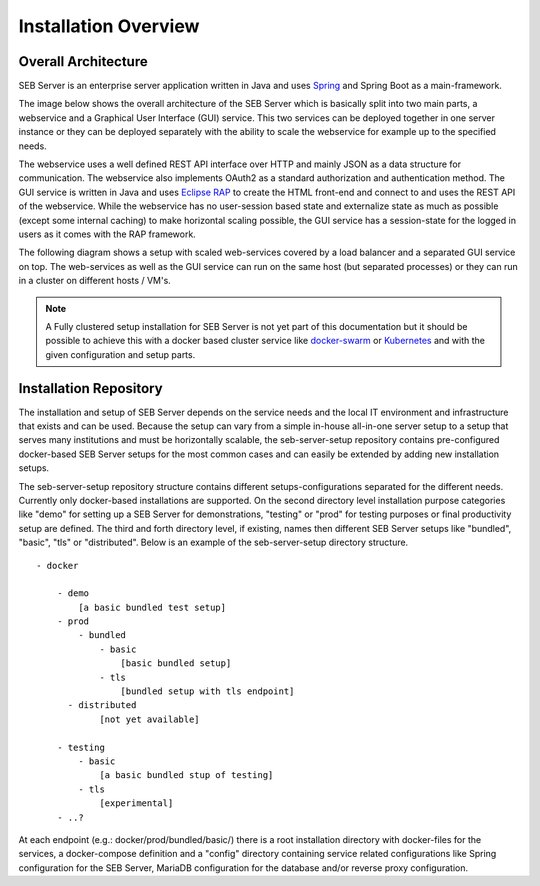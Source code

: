 Installation Overview
=====================

Overall Architecture
--------------------

SEB Server is an enterprise server application written in Java and uses `Spring <https://spring.io/>`_ and Spring Boot as a main-framework. 

The image below shows the overall architecture of the SEB Server which is basically split into two main parts, 
a webservice and a Graphical User Interface (GUI) service. This two services can be deployed together in one server 
instance or they can be deployed separately with the ability to scale the webservice for example up to the specified needs.

.. image:: images/overall-architecture.png
    :align: center
    :target: https://raw.githubusercontent.com/SafeExamBrowser/seb-server-setup/master/docs/images/overall-architecture.png
    
The webservice uses a well defined REST API interface over HTTP and mainly JSON as a data structure for communication. 
The webservice also implements OAuth2 as a standard authorization and authentication method. 
The GUI service is written in Java and uses `Eclipse RAP <https://www.eclipse.org/rap/>`_ to create the HTML front-end and connect to and uses the REST API of 
the webservice. While the webservice has no user-session based state and externalize state as much as possible (except some internal caching) to make horizontal 
scaling possible, the GUI service has a session-state for the logged in users as it comes with the RAP framework.

The following diagram shows a setup with scaled web-services covered by a load balancer and a separated GUI service on top.
The web-services as well as the GUI service can run on the same host (but separated processes) or they can run in a cluster on different 
hosts / VM's.

.. image:: images/overall-architecture-scaled.png
    :align: center
    :target: https://raw.githubusercontent.com/SafeExamBrowser/seb-server-setup/master/docs/images/overall-architecture-scaled.png

.. note:: 

    A Fully clustered setup installation for SEB Server is not yet part of this documentation but it should be possible to
    achieve this with a docker based cluster service like `docker-swarm <https://docs.docker.com/engine/swarm/>`_ or `Kubernetes <https://kubernetes.io/docs/concepts/>`_ 
    and with the given configuration and setup parts.

.. _installation-repo-label:

Installation Repository
-----------------------

The installation and setup of SEB Server depends on the service needs and the local IT environment and infrastructure that exists 
and can be used. Because the setup can vary from a simple in-house all-in-one server setup to a setup that serves many institutions 
and must be horizontally scalable, the seb-server-setup repository contains pre-configured docker-based SEB Server setups for the most 
common cases and can easily be extended by adding new installation setups. 

The seb-server-setup repository structure contains different setups-configurations separated for the different needs. Currently only docker-based 
installations are supported. On the second directory level installation purpose categories like "demo" for setting up a 
SEB Server for demonstrations, "testing" or "prod" for testing purposes or final productivity setup are defined. The third and forth directory level, 
if existing, names then different SEB Server setups like "bundled", "basic", "tls" or "distributed". Below is an example of the seb-server-setup directory structure. 

::
    
    - docker
    
        - demo
            [a basic bundled test setup]
        - prod
            - bundled
                - basic
                    [basic bundled setup]
                - tls
                    [bundled setup with tls endpoint]
          - distributed
                [not yet available]

        - testing
            - basic
                [a basic bundled stup of testing]
            - tls 
                [experimental]
        - ..?
      
At each endpoint (e.g.: docker/prod/bundled/basic/) there is a root installation directory with docker-files for the services, a docker-compose definition and a "config" directory
containing service related configurations like Spring configuration for the SEB Server, MariaDB configuration for the database and/or
reverse proxy configuration.

